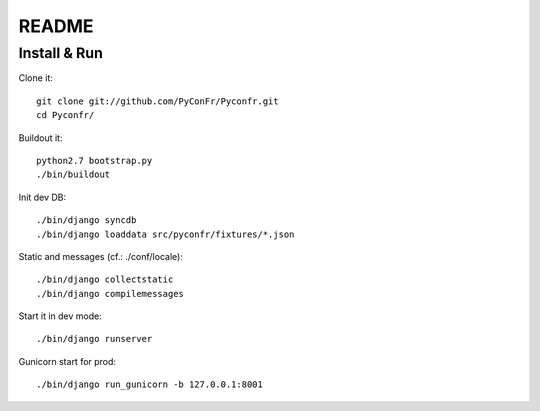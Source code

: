 README
======

Install & Run
-------------

Clone it::

    git clone git://github.com/PyConFr/Pyconfr.git
    cd Pyconfr/

Buildout it::

    python2.7 bootstrap.py
    ./bin/buildout
    
Init dev DB::

    ./bin/django syncdb
    ./bin/django loaddata src/pyconfr/fixtures/*.json
    
Static and messages (cf.: ./conf/locale)::
    
    ./bin/django collectstatic
    ./bin/django compilemessages
    
Start it in dev mode::

    ./bin/django runserver

Gunicorn start for prod::

    ./bin/django run_gunicorn -b 127.0.0.1:8001
